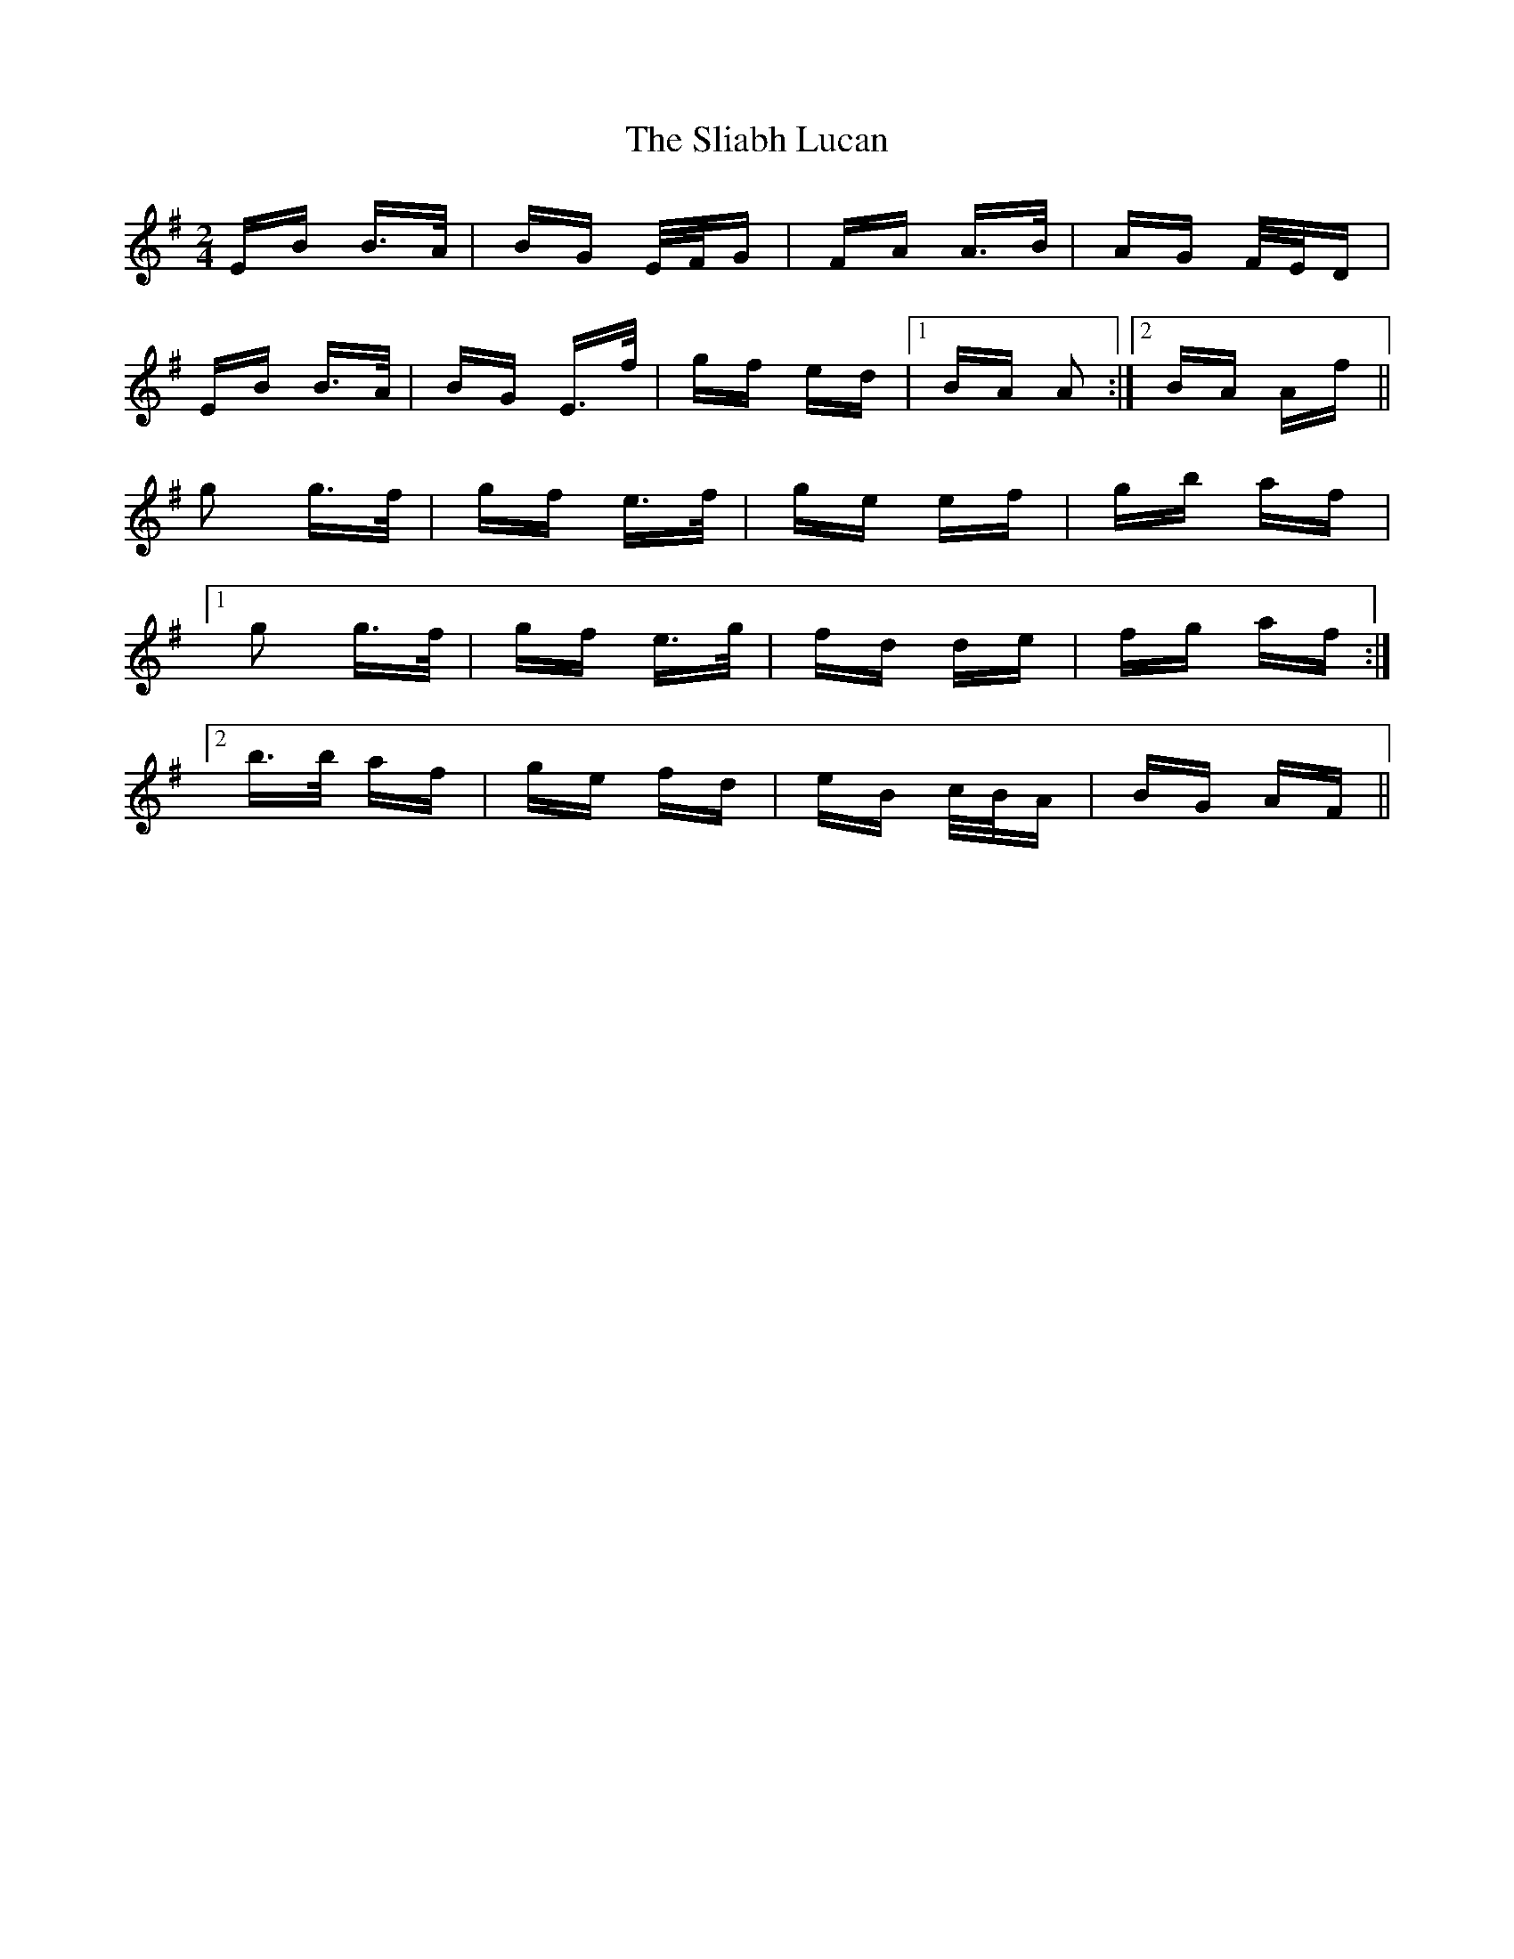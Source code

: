 X: 37439
T: Sliabh Lucan, The
R: polka
M: 2/4
K: Eminor
EB B>A|BG E/F/G|FA A>B|AG F/E/D|
EB B>A|BG E>f|gf ed|1 BA A2:|2 BA Af||
g2 g>f|gf e>f|ge ef|gb af|
[1 g2 g>f|gf e>g|fd de|fg af:|
[2 b>b af|ge fd|eB c/B/A|BG AF||

